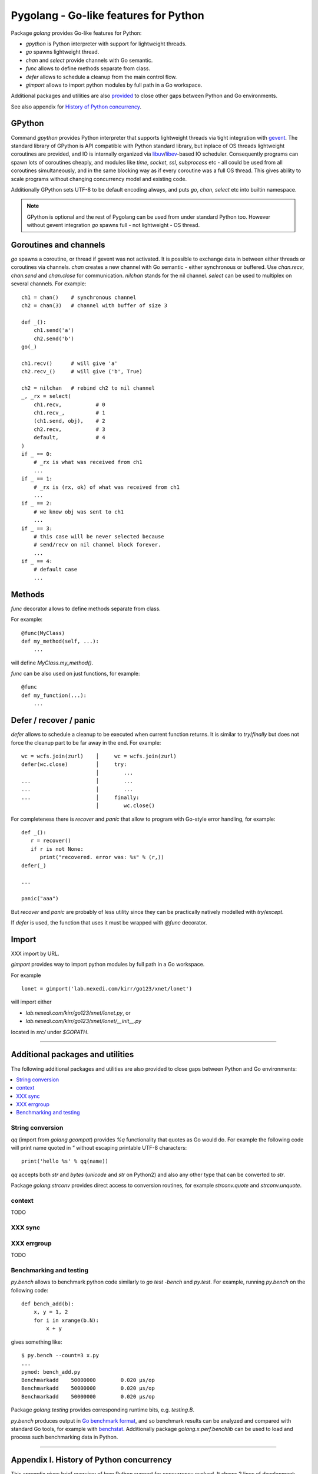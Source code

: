 ========================================
 Pygolang - Go-like features for Python
========================================

Package `golang` provides Go-like features for Python:

- `gpython` is Python interpreter with support for lightweight threads.
- `go` spawns lightweight thread.
- `chan` and `select` provide channels with Go semantic.
- `func` allows to define methods separate from class.
- `defer` allows to schedule a cleanup from the main control flow.
- `gimport` allows to import python modules by full path in a Go workspace.

Additional packages and utilities are also provided__ to close other gaps
between Python and Go environments.

__ `Additional packages and utilities`_

See also appendix for `History of Python concurrency`__.

__ `Appendix I. History of Python concurrency`_


GPython
-------

Command `gpython` provides Python interpreter that supports lightweight threads
via tight integration with gevent__. The standard library of GPython is API
compatible with Python standard library, but inplace of OS threads lightweight
coroutines are provided, and IO is internally organized via
libuv__/libev__-based IO scheduler. Consequently programs can spawn lots of
coroutines cheaply, and modules like `time`, `socket`, `ssl`, `subprocess` etc -
all could be used from all coroutines simultaneously, and in the same blocking way
as if every coroutine was a full OS thread. This gives ability to scale programs
without changing concurrency model and existing code.

__ http://www.gevent.org/
__ http://libuv.org/
__ http://software.schmorp.de/pkg/libev.html


Additionally GPython sets UTF-8 to be default encoding always, and puts `go`,
`chan`, `select` etc into builtin namespace.

.. note::

   GPython is optional and the rest of Pygolang can be used from under standard Python too.
   However without gevent integration `go` spawns full - not lightweight - OS thread.


Goroutines and channels
-----------------------

`go` spawns a coroutine, or thread if gevent was not activated. It is possible to
exchange data in between either threads or coroutines via channels. `chan`
creates a new channel with Go semantic - either synchronous or buffered. Use
`chan.recv`, `chan.send` and `chan.close` for communication. `nilchan`
stands for the nil channel. `select` can be used to multiplex on several
channels. For example::

    ch1 = chan()    # synchronous channel
    ch2 = chan(3)   # channel with buffer of size 3

    def _():
        ch1.send('a')
        ch2.send('b')
    go(_)

    ch1.recv()      # will give 'a'
    ch2.recv_()     # will give ('b', True)

    ch2 = nilchan   # rebind ch2 to nil channel
    _, _rx = select(
        ch1.recv,           # 0
        ch1.recv_,          # 1
        (ch1.send, obj),    # 2
        ch2.recv,           # 3
        default,            # 4
    )
    if _ == 0:
        # _rx is what was received from ch1
        ...
    if _ == 1:
        # _rx is (rx, ok) of what was received from ch1
        ...
    if _ == 2:
        # we know obj was sent to ch1
        ...
    if _ == 3:
        # this case will be never selected because
        # send/recv on nil channel block forever.
        ...
    if _ == 4:
        # default case
        ...

Methods
-------

`func` decorator allows to define methods separate from class.

For example::

  @func(MyClass)
  def my_method(self, ...):
      ...

will define `MyClass.my_method()`.

`func` can be also used on just functions, for example::

  @func
  def my_function(...):
      ...


Defer / recover / panic
-----------------------

`defer` allows to schedule a cleanup to be executed when current function
returns. It is similar to `try`/`finally` but does not force the cleanup part
to be far away in the end. For example::

   wc = wcfs.join(zurl)    │     wc = wcfs.join(zurl)
   defer(wc.close)         │     try:
                           │        ...
   ...                     │        ...
   ...                     │        ...
   ...                     │     finally:
                           │        wc.close()

For completeness there is `recover` and `panic` that allow to program with
Go-style error handling, for example::

   def _():
      r = recover()
      if r is not None:
         print("recovered. error was: %s" % (r,))
   defer(_)

   ...

   panic("aaa")

But `recover` and `panic` are probably of less utility since they can be
practically natively modelled with `try`/`except`.

If `defer` is used, the function that uses it must be wrapped with `@func`
decorator.

Import
------

XXX import by URL.

`gimport` provides way to import python modules by full path in a Go workspace.

For example

::

    lonet = gimport('lab.nexedi.com/kirr/go123/xnet/lonet')

will import either

- `lab.nexedi.com/kirr/go123/xnet/lonet.py`, or
- `lab.nexedi.com/kirr/go123/xnet/lonet/__init__.py`

located in `src/` under `$GOPATH`.

--------

Additional packages and utilities
---------------------------------

The following additional packages and utilities are also provided to close gaps
between Python and Go environments:

.. contents::
   :local:

String conversion
~~~~~~~~~~~~~~~~~

`qq` (import from `golang.gcompat`) provides `%q` functionality that quotes as
Go would do. For example the following code will print name quoted in `"`
without escaping printable UTF-8 characters::

   print('hello %s' % qq(name))

`qq` accepts both `str` and `bytes` (`unicode` and `str` on Python2)
and also any other type that can be converted to `str`.

Package `golang.strconv` provides direct access to conversion routines, for
example `strconv.quote` and `strconv.unquote`.

context
~~~~~~~

TODO


XXX sync
~~~~~~~~

XXX errgroup
~~~~~~~~~~~~

TODO

Benchmarking and testing
~~~~~~~~~~~~~~~~~~~~~~~~

`py.bench` allows to benchmark python code similarly to `go test -bench` and `py.test`.
For example, running `py.bench` on the following code::

    def bench_add(b):
        x, y = 1, 2
        for i in xrange(b.N):
            x + y

gives something like::

    $ py.bench --count=3 x.py
    ...
    pymod: bench_add.py
    Benchmarkadd    50000000        0.020 µs/op
    Benchmarkadd    50000000        0.020 µs/op
    Benchmarkadd    50000000        0.020 µs/op

Package `golang.testing` provides corresponding runtime bits, e.g. `testing.B`.

`py.bench` produces output in `Go benchmark format`__, and so benchmark results
can be analyzed and compared with standard Go tools, for example with
`benchstat`__.
Additionally package `golang.x.perf.benchlib` can be used to load and process
such benchmarking data in Python.

__ https://github.com/golang/proposal/blob/master/design/14313-benchmark-format.md
__ https://godoc.org/golang.org/x/perf/cmd/benchstat

--------

Appendix I. History of Python concurrency
-----------------------------------------

This appendix gives brief overview of how Python support for concurrency evolved.
It shows 2 lines of development: based on asynchronous callbacks, and based on tasks.
The tasks approach exposes to programmer high-level synchronous API while
internally low-level asynchronous IO is used by tasks engine. On the other hand
asynchronous approach exposes programmer to deal with asynchronous details.

XXX tasks -> coroutines?
XXX even though ...
XXX incomplete ...

- 1990 Python is created__ (Guido van Rossum).

  __ https://github.com/python/cpython/commit/7f777ed95a

- 1992 Python `adds support for threads`__; the GIL is born (Guido van Rossum).

  __ https://github.com/python/cpython/commit/1984f1e1c6

- 1996 First GIL removal patches (Greg Stein)

  This, and the following GIL-removal attempts, were rejected on the basis that
  performance of single-threaded programs was impacted.

  See `GIL story overview`__ for details.

  __ http://dabeaz.blogspot.com/2011/08/inside-look-at-gil-removal-patch-of.html

- 1996(1999) asyncore/asynchat (https://github.com/python/cpython/commit/0039d7b4e6, Sam Rushing)
- 1996 Medusa__ start (Sam Rushing)

   XXX note on Medusa usage in Zope / first Google crawler.

  __ http://www.nightmare.com/medusa/

- 1998 Stackless Python start (Christian Tismer et al)

XXX coroutines (in std python?)

- 1999/2000 async (Medusa) -> coroutine (shrapnel__) shift (Sam Rushing).
  Shrapnel was published in the open only in 2011.

  __ https://github.com/ironport/shrapnel

- 2001 Twisted starts__ (Glyph Lefkowitz et al)

  __ https://github.com/twisted/twisted/commit/81dd97482d

- XXX Tornado? ZeroMQ?


- Stackless__ implements microthreads for CPython. However it has no builtin
  support for IO and external event loop has to be used so that microthreads
  could do networking IO in a blocking-style which internally is translated
  into OS-level asynchronous IO calls.

  CCP Games (the major company originally backing stackless development) had
  something for this:

  http://www.stackless.com/pipermail/stackless/2015-March/006433.html

  That code was, however, not published and even today Stackless remains a
  patch to CPython, even though its versions for CPython2 and CPython3 seem to
  be maintained.

  __ http://stackless.com/

- However Stackless's microthreads switching functionality "has been
  successfully packaged as a CPython extension called greenlet__" (wikipedia__).

  __ https://github.com/python-greenlet/greenlet
  __ https://en.wikipedia.org/wiki/Stackless_Python

  This way microthreads can be available out of the box for CPython after
  installing greenlet egg.

  ( this still solves only microthreads, not IO problem )

  XXX greenlet start: 2006.

- XXX fibers
- 2012 gruvi (https://github.com/geertj/gruvi)

- A note goes that PyPy has builtin `support for greenlets`__.

  this means that greenlets are not CPython-only and would not be a blocker
  should we eventually try to switch ERP5 to PyPy.

  __ http://doc.pypy.org/en/latest/stackless.html

  XXX pypy stackless start: 2005 (very draft, 021d73d408dad569c5fa0b561c0145f31c8b11f5)

- On top of greenlet there are several libraries that provide blocking-style IO
  integration with microthreads:

  - Concurrent__ (2__) XXX start  2009
  - Eventlet__    XXX start 2008
  - Gevent__      XXX start 2009

  __ http://web.archive.org/web/20130507135412/opensource.hyves.org/concurrence/
  __ https://github.com/concurrence/concurrence
  __ http://eventlet.net/
  __ http://www.gevent.org/

  XXX gevent can adapt Python's stdlib to be coroutine-aware.

- 2012 GvR starts to use yield-from coroutines for asyncio https://github.com/python/asyncio/commit/0b0da72d0d
- 2012(2013) (?) Tulip (Guido van Rossum) -> asyncio, Stackless-based approach
  is explicitly rejected on the basis that there are some "scary implementation
  details". Instead the complexity is thrown onto progammer, with a bit of
  `yield from` syntatic sugar which must be used throughout all function
  invocations that have IO at leaf calls.

  https://lwn.net/Articles/544522/
  https://www.youtube.com/watch?v=sOQLVm0-8Yg   TODO link with Tbegin-Tend about gevent

  There is now 2 high-level API worlds
  - old (synchronous) and new (asynchronous). Much duplication and effort is
  needed for both standard library and other packages in Python ecosystem.

- 2015 async/await (https://www.python.org/dev/peps/pep-0492/)

- XXX goless, offset, pychan
